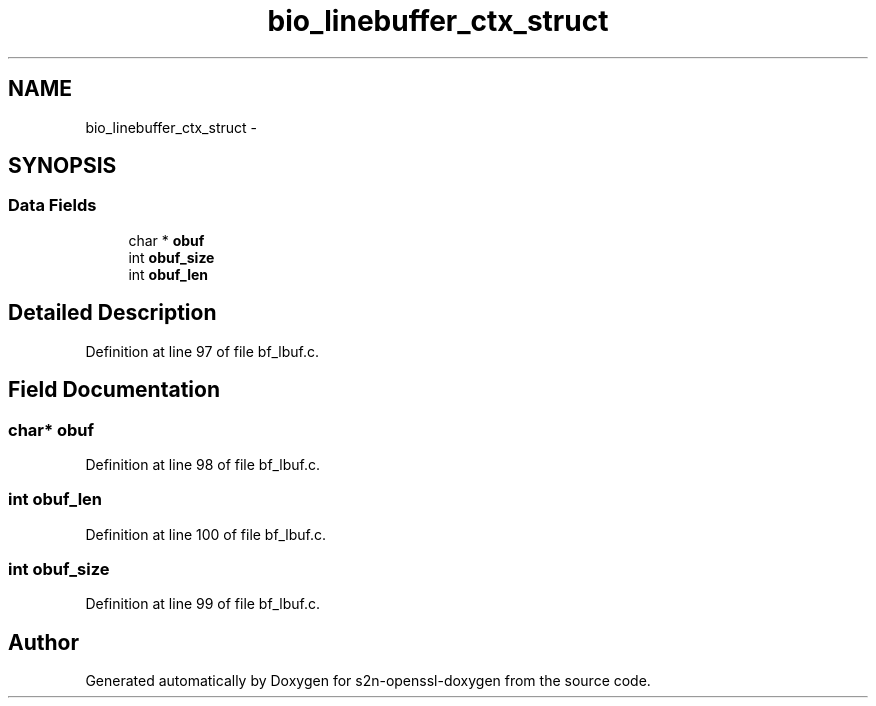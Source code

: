 .TH "bio_linebuffer_ctx_struct" 3 "Thu Jun 30 2016" "s2n-openssl-doxygen" \" -*- nroff -*-
.ad l
.nh
.SH NAME
bio_linebuffer_ctx_struct \- 
.SH SYNOPSIS
.br
.PP
.SS "Data Fields"

.in +1c
.ti -1c
.RI "char * \fBobuf\fP"
.br
.ti -1c
.RI "int \fBobuf_size\fP"
.br
.ti -1c
.RI "int \fBobuf_len\fP"
.br
.in -1c
.SH "Detailed Description"
.PP 
Definition at line 97 of file bf_lbuf\&.c\&.
.SH "Field Documentation"
.PP 
.SS "char* obuf"

.PP
Definition at line 98 of file bf_lbuf\&.c\&.
.SS "int obuf_len"

.PP
Definition at line 100 of file bf_lbuf\&.c\&.
.SS "int obuf_size"

.PP
Definition at line 99 of file bf_lbuf\&.c\&.

.SH "Author"
.PP 
Generated automatically by Doxygen for s2n-openssl-doxygen from the source code\&.
